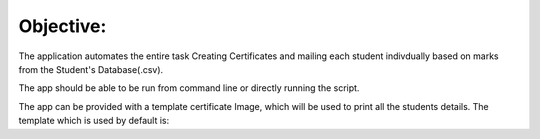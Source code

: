 **********
Objective:
**********

The application automates the entire task Creating Certificates and mailing each student indivdually based on marks from the Student's Database(.csv).

The app should be able to be run from command line or directly running the script.

The app can be provided with a template certificate Image, which will be used to print all the students details. The template which is used by default is: 